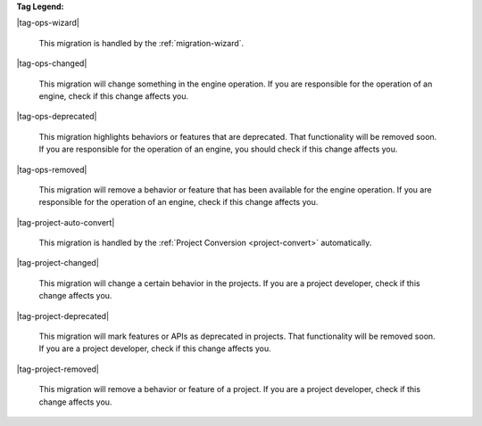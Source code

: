 **Tag Legend:**

|tag-ops-wizard|
  
  This migration is handled by the :ref:`migration-wizard`.

|tag-ops-changed| 

  This migration will change something in the engine operation. If you are
  responsible for the operation of an engine, check if this change
  affects you.

|tag-ops-deprecated| 

  This migration highlights behaviors or features that are deprecated. That
  functionality will be removed soon. If you are responsible for the operation
  of an engine, you should check if this change affects you.

|tag-ops-removed| 

  This migration will remove a behavior or feature that has been available for
  the engine operation. If you are responsible for the operation of an engine,
  check if this change affects you.

|tag-project-auto-convert|

  This migration is handled by the :ref:`Project Conversion <project-convert>` automatically.
  
|tag-project-changed| 

  This migration will change a certain behavior in the projects. If you are a
  project developer, check if this change affects you.

|tag-project-deprecated| 

  This migration will mark features or APIs as deprecated in projects. That
  functionality will be removed soon. If you are a project developer, check if
  this change affects you.

|tag-project-removed| 

  This migration will remove a behavior or feature of a project. If you are a
  project developer, check if this change affects you.
